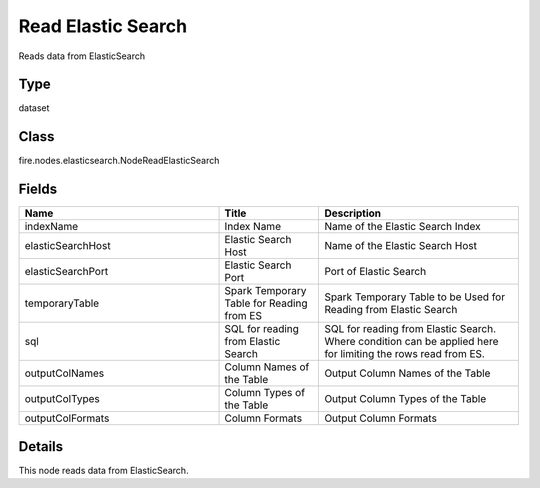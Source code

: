 Read Elastic Search
=========== 

Reads data from ElasticSearch

Type
--------- 

dataset

Class
--------- 

fire.nodes.elasticsearch.NodeReadElasticSearch

Fields
--------- 

.. list-table::
      :widths: 10 5 10
      :header-rows: 1

      * - Name
        - Title
        - Description
      * - indexName
        - Index Name
        - Name of the Elastic Search Index
      * - elasticSearchHost
        - Elastic Search Host
        - Name of the Elastic Search Host
      * - elasticSearchPort
        - Elastic Search Port
        - Port of Elastic Search
      * - temporaryTable
        - Spark Temporary Table for Reading from ES
        - Spark Temporary Table to be Used for Reading from Elastic Search
      * - sql
        - SQL for reading from Elastic Search
        - SQL for reading from Elastic Search. Where condition can be applied here for limiting the rows read from ES.
      * - outputColNames
        - Column Names of the Table
        - Output Column Names of the Table
      * - outputColTypes
        - Column Types of the Table
        - Output Column Types of the Table
      * - outputColFormats
        - Column Formats
        - Output Column Formats


Details
-------


This node reads data from ElasticSearch.


